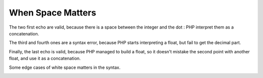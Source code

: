 .. _when-space-matters:

When Space Matters
------------------

	.. meta::
		:description lang=en:
			When Space Matters: The two first echo are valid, because there is a space between the integer and the dot : PHP interpret them as a concatenation.

The two first echo are valid, because there is a space between the integer and the dot : PHP interpret them as a concatenation.

The third and fourth ones are a syntax error, because PHP starts interpreting a float, but fail to get the decimal part.

Finally, the last echo is valid, because PHP managed to build a float, so it doesn't mistake the second point with another float, and use it as a concatenation.

Some edge cases of white space matters in the syntax.

.. image:: ../images/when_space_matters.png




